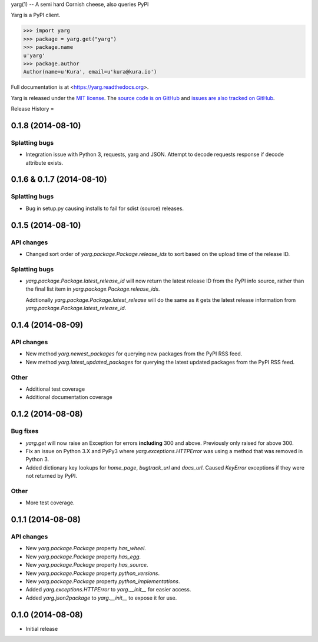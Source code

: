 yarg(1) -- A semi hard Cornish cheese, also queries PyPI


.. image:: https://img.shields.io/travis/kura/yarg.svg?style=flat

.. image:: https://img.shields.io/coveralls/kura/yarg.svg?style=flat

.. image:: https://pypip.in/version/yarg/badge.svg?style=flat

.. image:: https://pypip.in/download/yarg/badge.svg?style=flat

.. image:: https://pypip.in/py_versions/yarg/badge.svg?style=flat

.. image:: https://pypip.in/implementation/yarg/badge.svg?style=flat

.. image:: https://pypip.in/status/yarg/badge.svg?style=flat

.. image:: https://pypip.in/wheel/yarg/badge.svg?style=flat

.. image:: https://pypip.in/license/yarg/badge.svg?style=flat

Yarg is a PyPI client.

.. code-block:: python

    >>> import yarg
    >>> package = yarg.get("yarg")
    >>> package.name
    u'yarg'
    >>> package.author
    Author(name=u'Kura', email=u'kura@kura.io')

Full documentation is at <https://yarg.readthedocs.org>.

Yarg is released under the `MIT license
<https://github.com/kura/yarg/blob/master/LICENSE>`_. The `source code is on
GitHub <https://github.com/kura/yarg>`_ and `issues are also tracked on
GitHub <https://github.com/kura/yarg/issues>`_.


Release History
=

0.1.8 (2014-08-10)
------------------

Splatting bugs
~~~~~~~~~~~~~~

- Integration issue with Python 3, requests, yarg and JSON. Attempt to decode
  requests response if decode attribute exists.

0.1.6 & 0.1.7 (2014-08-10)
--------------------------

Splatting bugs
~~~~~~~~~~~~~~

- Bug in setup.py causing installs to fail for sdist (source) releases.

0.1.5 (2014-08-10)
------------------

API changes
~~~~~~~~~~~

- Changed sort order of `yarg.package.Package.release_ids` to sort
  based on the upload time of the release ID.

Splatting bugs
~~~~~~~~~~~~~~

- `yarg.package.Package.latest_release_id` will now return the latest
  release ID from the PyPI info source, rather than the final list item in
  `yarg.package.Package.release_ids`.

  Addtionally `yarg.package.Package.latest_release` will do the same as
  it gets the latest release information from
  `yarg.package.Package.latest_release_id`.

0.1.4 (2014-08-09)
------------------

API changes
~~~~~~~~~~~

- New method `yarg.newest_packages` for querying new packages
  from the PyPI RSS feed.
- New method `yarg.latest_updated_packages` for querying
  the latest updated packages from the PyPI RSS feed.

Other
~~~~~

- Additional test coverage
- Additional documentation coverage

0.1.2 (2014-08-08)
------------------

Bug fixes
~~~~~~~~~

- `yarg.get` will now raise an Exception for errors **including**
  300 and above. Previously only raised for above 300.
- Fix an issue on Python 3.X and PyPy3 where
  `yarg.exceptions.HTTPError` was using a method that was
  removed in Python 3.
- Added dictionary key lookups for `home_page`, `bugtrack_url`
  and `docs_url`. Caused `KeyError` exceptions if they were not
  returned by PyPI.

Other
~~~~~

- More test coverage.

0.1.1 (2014-08-08)
------------------

API changes
~~~~~~~~~~~

- New `yarg.package.Package` property `has_wheel`.
- New `yarg.package.Package` property `has_egg`.
- New `yarg.package.Package` property `has_source`.
- New `yarg.package.Package` property `python_versions`.
- New `yarg.package.Package` property `python_implementations`.
- Added `yarg.exceptions.HTTPError` to `yarg.__init__`
  for easier access.
- Added `yarg.json2package` to `yarg.__init__` to expose it for
  use.

0.1.0 (2014-08-08)
------------------

- Initial release


